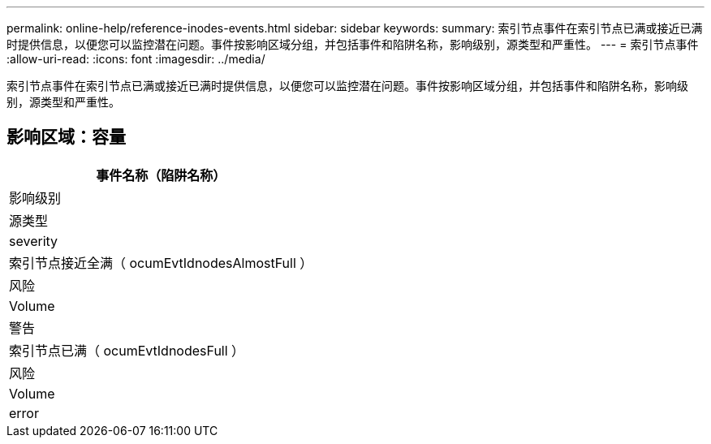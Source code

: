 ---
permalink: online-help/reference-inodes-events.html 
sidebar: sidebar 
keywords:  
summary: 索引节点事件在索引节点已满或接近已满时提供信息，以便您可以监控潜在问题。事件按影响区域分组，并包括事件和陷阱名称，影响级别，源类型和严重性。 
---
= 索引节点事件
:allow-uri-read: 
:icons: font
:imagesdir: ../media/


[role="lead"]
索引节点事件在索引节点已满或接近已满时提供信息，以便您可以监控潜在问题。事件按影响区域分组，并包括事件和陷阱名称，影响级别，源类型和严重性。



== 影响区域：容量

|===
| 事件名称（陷阱名称） 


| 影响级别 


| 源类型 


| severity 


 a| 
索引节点接近全满（ ocumEvtIdnodesAlmostFull ）



 a| 
风险



 a| 
Volume



 a| 
警告



 a| 
索引节点已满（ ocumEvtIdnodesFull ）



 a| 
风险



 a| 
Volume



 a| 
error

|===